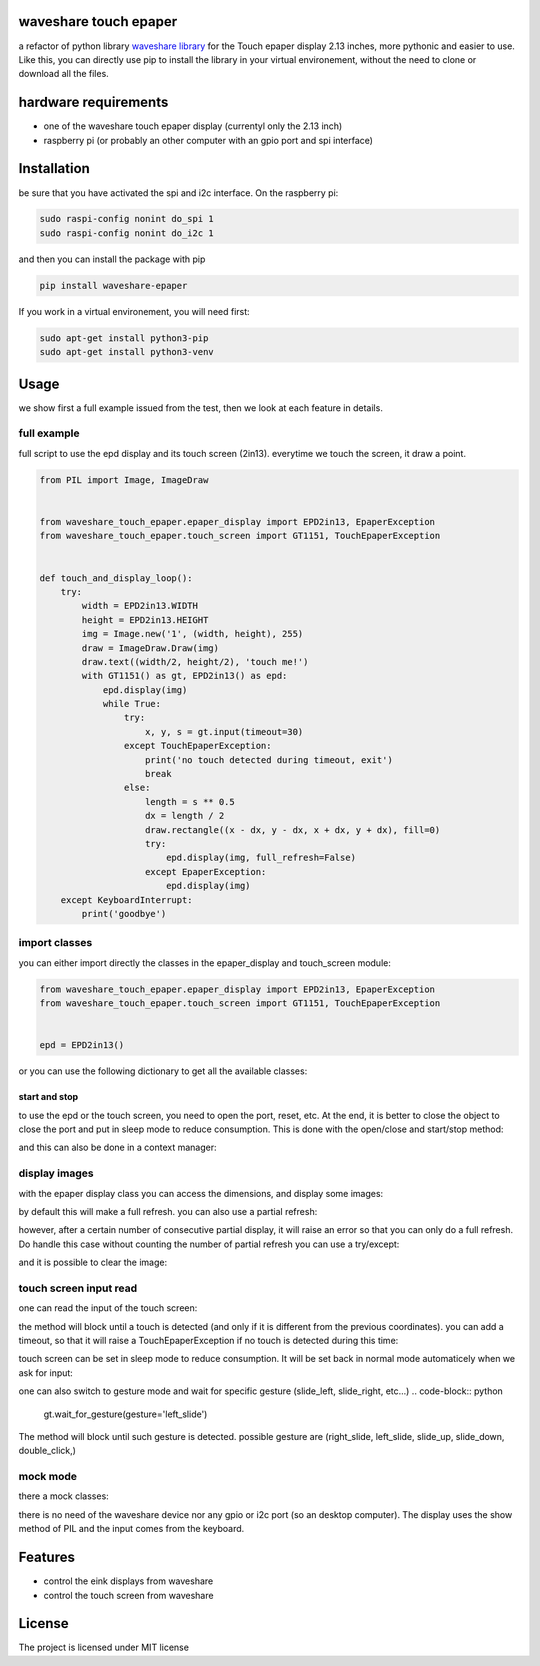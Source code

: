 waveshare touch epaper
=========================

a refactor of python library `waveshare library <https://github.com/waveshareteam/Touch_e-Paper_HAT>`_ for the Touch epaper display 2.13 inches, more pythonic and easier to use. Like this, you can directly use pip to install the library in your virtual environement, without the need to clone or download all the files.

hardware requirements
=======================

* one of the waveshare touch epaper display (currentyl only the 2.13 inch)
* raspberry pi (or probably an other computer with an gpio port and spi interface)

Installation
============

be sure that you have activated the spi and i2c interface. On the raspberry pi:

.. code-block:: bash

    sudo raspi-config nonint do_spi 1
    sudo raspi-config nonint do_i2c 1

and then you can install the package with pip

.. code-block:: bash
   
    pip install waveshare-epaper

If you work in a virtual environement, you will need first:

.. code-block:: bash

    sudo apt-get install python3-pip
    sudo apt-get install python3-venv


Usage
========

we show first a full example issued from the test, then we look at each feature in details.

full example
-----------------

full script to use the epd display and its touch screen (2in13). everytime we touch the screen, it draw a point.

.. code-block:: python

        from PIL import Image, ImageDraw


        from waveshare_touch_epaper.epaper_display import EPD2in13, EpaperException
        from waveshare_touch_epaper.touch_screen import GT1151, TouchEpaperException


        def touch_and_display_loop():
            try:
                width = EPD2in13.WIDTH
                height = EPD2in13.HEIGHT
                img = Image.new('1', (width, height), 255)
                draw = ImageDraw.Draw(img)
                draw.text((width/2, height/2), 'touch me!')
                with GT1151() as gt, EPD2in13() as epd:
                    epd.display(img)
                    while True:
                        try:
                            x, y, s = gt.input(timeout=30)
                        except TouchEpaperException:
                            print('no touch detected during timeout, exit')
                            break
                        else:
                            length = s ** 0.5
                            dx = length / 2
                            draw.rectangle((x - dx, y - dx, x + dx, y + dx), fill=0)
                            try:
                                epd.display(img, full_refresh=False)
                            except EpaperException:
                                epd.display(img)
            except KeyboardInterrupt:
                print('goodbye')


import classes
------------------

you can either import directly the classes in the epaper_display and touch_screen module:

.. code-block:: python

        from waveshare_touch_epaper.epaper_display import EPD2in13, EpaperException
        from waveshare_touch_epaper.touch_screen import GT1151, TouchEpaperException


        epd = EPD2in13()

or you can use the following dictionary to get all the available classes:

.. code-block:: python
   from waveshare_touch_epaper import touch_screen_models, epaper_models


   print(epaper_models.keys())
   epd = epaper_models['EPD2in13']


start and stop
__________________________

to use the epd or the touch screen, you need to open the port, reset, etc. At the end, it is better to close the object to close the port and put in sleep mode to reduce consumption. This is done with the open/close and start/stop method:

.. code-block:: python
   epd.start()
   # display some stuff..
   epd.stop()
   gt.open()
   # read input of touch screen
   gt.close()

and this can also be done in a context manager:

.. code-block:: python
   with EPD2in13() as epd:
       pass
       # display some stuff
   with GT1151() as gt:
       pass
       # read some input

display images
-----------------

with the epaper display class you can access the dimensions, and display some images:

.. code-block:: python
   from PIL import Image


   width = epd.WIDTH
   height = epd.HEIGHT
   img = Image.new('1', (width, height), 255)
   epd.display(img)

by default this will make a full refresh. you can also use a partial refresh:

.. code-block:: python
   epd.display(img, full_refresh=False)

however, after a certain number of consecutive partial display, it will raise an error so that you can only do a full refresh. Do handle this case without counting the number of partial refresh you can use a try/except:

.. code-block:: python
    try:
        epd.display(img, full_refresh=False)
    except EpaperException:
        epd.display(img)

and it is possible to clear the image:

.. code-block:: python
   epd.clear()  # all the sreen becomes white
   epd.clear(0)  # all the screen becomes black

touch screen input read
--------------------------

one can read the input of the touch screen:

.. code-block:: python
   x, y, s = gt.input()  # x, y coordinates, s size of touch

the method will block until a touch is detected (and only if it is different from the previous coordinates). you can add a timeout, so that it will raise a TouchEpaperException if no touch is detected during this time:

.. code-block:: python
   x, y, s = gt.input(timeout=30)  # raise exception if no touch after 30s

touch screen can be set in sleep mode to reduce consumption. It will be set back in normal mode automaticely when we ask for input:

.. code-block:: python
   gt.sleep()

one can also switch to gesture mode and wait for specific gesture (slide_left, slide_right, etc...)
.. code-block:: python
   gt.wait_for_gesture(gesture='left_slide')

The method will block until such gesture is detected. possible gesture are (right_slide, left_slide, slide_up, slide_down, double_click,)

mock mode
-------------

there a mock classes:

.. code-block:: python
   epd = epaper_models['EPD2in13Mock']
   gt = epaper_models['GT1151Mock']

there is no need of the waveshare device nor any gpio or i2c port (so an desktop computer). The display uses the show method of PIL and the input comes from the keyboard.


Features
========

* control the eink displays from waveshare
* control the touch screen from waveshare


License
=======

The project is licensed under MIT license
